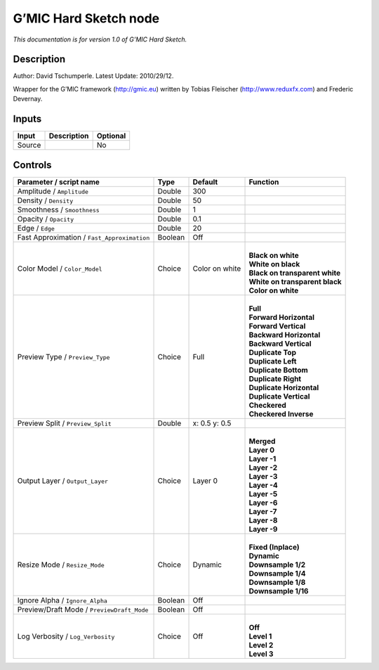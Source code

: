 .. _eu.gmic.HardSketch:

G’MIC Hard Sketch node
======================

*This documentation is for version 1.0 of G’MIC Hard Sketch.*

Description
-----------

Author: David Tschumperle. Latest Update: 2010/29/12.

Wrapper for the G’MIC framework (http://gmic.eu) written by Tobias Fleischer (http://www.reduxfx.com) and Frederic Devernay.

Inputs
------

+--------+-------------+----------+
| Input  | Description | Optional |
+========+=============+==========+
| Source |             | No       |
+--------+-------------+----------+

Controls
--------

.. tabularcolumns:: |>{\raggedright}p{0.2\columnwidth}|>{\raggedright}p{0.06\columnwidth}|>{\raggedright}p{0.07\columnwidth}|p{0.63\columnwidth}|

.. cssclass:: longtable

+---------------------------------------------+---------+----------------+----------------------------------+
| Parameter / script name                     | Type    | Default        | Function                         |
+=============================================+=========+================+==================================+
| Amplitude / ``Amplitude``                   | Double  | 300            |                                  |
+---------------------------------------------+---------+----------------+----------------------------------+
| Density / ``Density``                       | Double  | 50             |                                  |
+---------------------------------------------+---------+----------------+----------------------------------+
| Smoothness / ``Smoothness``                 | Double  | 1              |                                  |
+---------------------------------------------+---------+----------------+----------------------------------+
| Opacity / ``Opacity``                       | Double  | 0.1            |                                  |
+---------------------------------------------+---------+----------------+----------------------------------+
| Edge / ``Edge``                             | Double  | 20             |                                  |
+---------------------------------------------+---------+----------------+----------------------------------+
| Fast Approximation / ``Fast_Approximation`` | Boolean | Off            |                                  |
+---------------------------------------------+---------+----------------+----------------------------------+
| Color Model / ``Color_Model``               | Choice  | Color on white | |                                |
|                                             |         |                | | **Black on white**             |
|                                             |         |                | | **White on black**             |
|                                             |         |                | | **Black on transparent white** |
|                                             |         |                | | **White on transparent black** |
|                                             |         |                | | **Color on white**             |
+---------------------------------------------+---------+----------------+----------------------------------+
| Preview Type / ``Preview_Type``             | Choice  | Full           | |                                |
|                                             |         |                | | **Full**                       |
|                                             |         |                | | **Forward Horizontal**         |
|                                             |         |                | | **Forward Vertical**           |
|                                             |         |                | | **Backward Horizontal**        |
|                                             |         |                | | **Backward Vertical**          |
|                                             |         |                | | **Duplicate Top**              |
|                                             |         |                | | **Duplicate Left**             |
|                                             |         |                | | **Duplicate Bottom**           |
|                                             |         |                | | **Duplicate Right**            |
|                                             |         |                | | **Duplicate Horizontal**       |
|                                             |         |                | | **Duplicate Vertical**         |
|                                             |         |                | | **Checkered**                  |
|                                             |         |                | | **Checkered Inverse**          |
+---------------------------------------------+---------+----------------+----------------------------------+
| Preview Split / ``Preview_Split``           | Double  | x: 0.5 y: 0.5  |                                  |
+---------------------------------------------+---------+----------------+----------------------------------+
| Output Layer / ``Output_Layer``             | Choice  | Layer 0        | |                                |
|                                             |         |                | | **Merged**                     |
|                                             |         |                | | **Layer 0**                    |
|                                             |         |                | | **Layer -1**                   |
|                                             |         |                | | **Layer -2**                   |
|                                             |         |                | | **Layer -3**                   |
|                                             |         |                | | **Layer -4**                   |
|                                             |         |                | | **Layer -5**                   |
|                                             |         |                | | **Layer -6**                   |
|                                             |         |                | | **Layer -7**                   |
|                                             |         |                | | **Layer -8**                   |
|                                             |         |                | | **Layer -9**                   |
+---------------------------------------------+---------+----------------+----------------------------------+
| Resize Mode / ``Resize_Mode``               | Choice  | Dynamic        | |                                |
|                                             |         |                | | **Fixed (Inplace)**            |
|                                             |         |                | | **Dynamic**                    |
|                                             |         |                | | **Downsample 1/2**             |
|                                             |         |                | | **Downsample 1/4**             |
|                                             |         |                | | **Downsample 1/8**             |
|                                             |         |                | | **Downsample 1/16**            |
+---------------------------------------------+---------+----------------+----------------------------------+
| Ignore Alpha / ``Ignore_Alpha``             | Boolean | Off            |                                  |
+---------------------------------------------+---------+----------------+----------------------------------+
| Preview/Draft Mode / ``PreviewDraft_Mode``  | Boolean | Off            |                                  |
+---------------------------------------------+---------+----------------+----------------------------------+
| Log Verbosity / ``Log_Verbosity``           | Choice  | Off            | |                                |
|                                             |         |                | | **Off**                        |
|                                             |         |                | | **Level 1**                    |
|                                             |         |                | | **Level 2**                    |
|                                             |         |                | | **Level 3**                    |
+---------------------------------------------+---------+----------------+----------------------------------+
